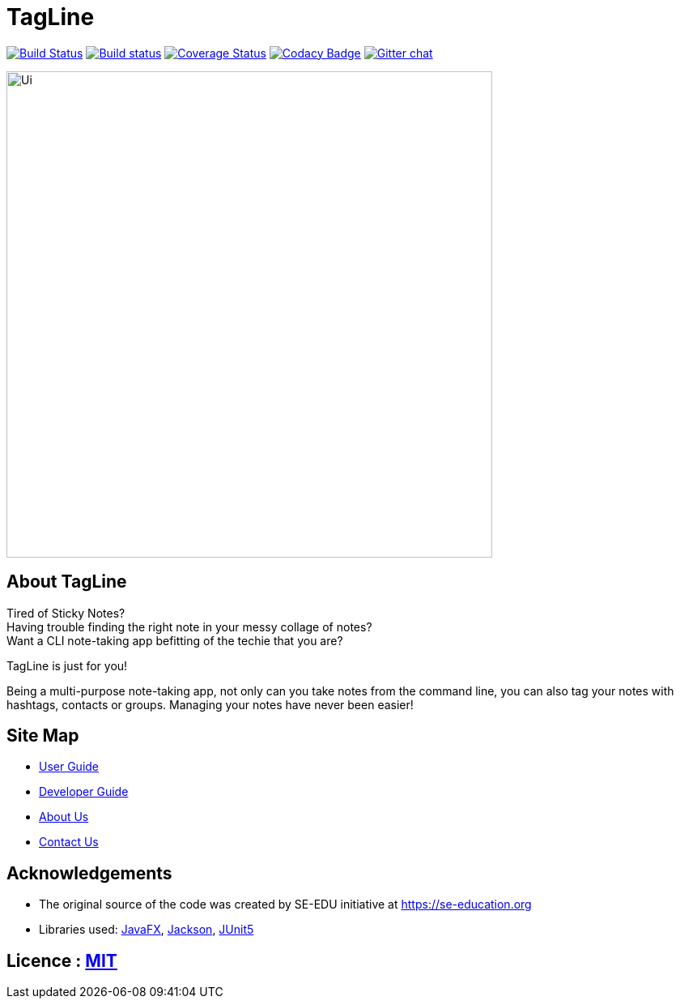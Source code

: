 = TagLine
ifdef::env-github,env-browser[:relfileprefix: docs/]

https://travis-ci.org/AY1920S1-CS2103T-F12-3/main[image:https://travis-ci.org/AY1920S1-CS2103T-F12-3/main.svg?branch=master[Build Status]]
https://ci.appveyor.com/project/damithc/addressbook-level3[image:https://ci.appveyor.com/api/projects/status/3boko2x2vr5cc3w2?svg=true[Build status]]
https://coveralls.io/github/AY1920S1-CS2103T-F12-3/main?branch=master[image:https://coveralls.io/repos/github/AY1920S1-CS2103T-F12-3/main/badge.svg?branch=master[Coverage Status]]
https://www.codacy.com/app/damith/addressbook-level3?utm_source=github.com&utm_medium=referral&utm_content=se-edu/addressbook-level3&utm_campaign=Badge_Grade[image:https://api.codacy.com/project/badge/Grade/fc0b7775cf7f4fdeaf08776f3d8e364a[Codacy Badge]]
https://gitter.im/se-edu/Lobby[image:https://badges.gitter.im/se-edu/Lobby.svg[Gitter chat]]

ifdef::env-github[]
image::docs/images/Ui.png[width="600"]
endif::[]

ifndef::env-github[]
image::images/Ui.png[width="600"]
endif::[]

== About TagLine
Tired of Sticky Notes? +
Having trouble finding the right note in your messy collage of notes? +
Want a CLI note-taking app befitting of the techie that you are?

TagLine is just for you!

Being a multi-purpose note-taking app, not only can you take notes from the command line, you can also tag your notes with hashtags, contacts or groups. Managing your notes have never been easier!

== Site Map

* <<UserGuide#, User Guide>>
* <<DeveloperGuide#, Developer Guide>>
* <<AboutUs#, About Us>>
* <<ContactUs#, Contact Us>>

== Acknowledgements

* The original source of the code was created by SE-EDU initiative at https://se-education.org
* Libraries used: https://openjfx.io/[JavaFX], https://github.com/FasterXML/jackson[Jackson], https://github.com/junit-team/junit5[JUnit5]

== Licence : link:LICENSE[MIT]
